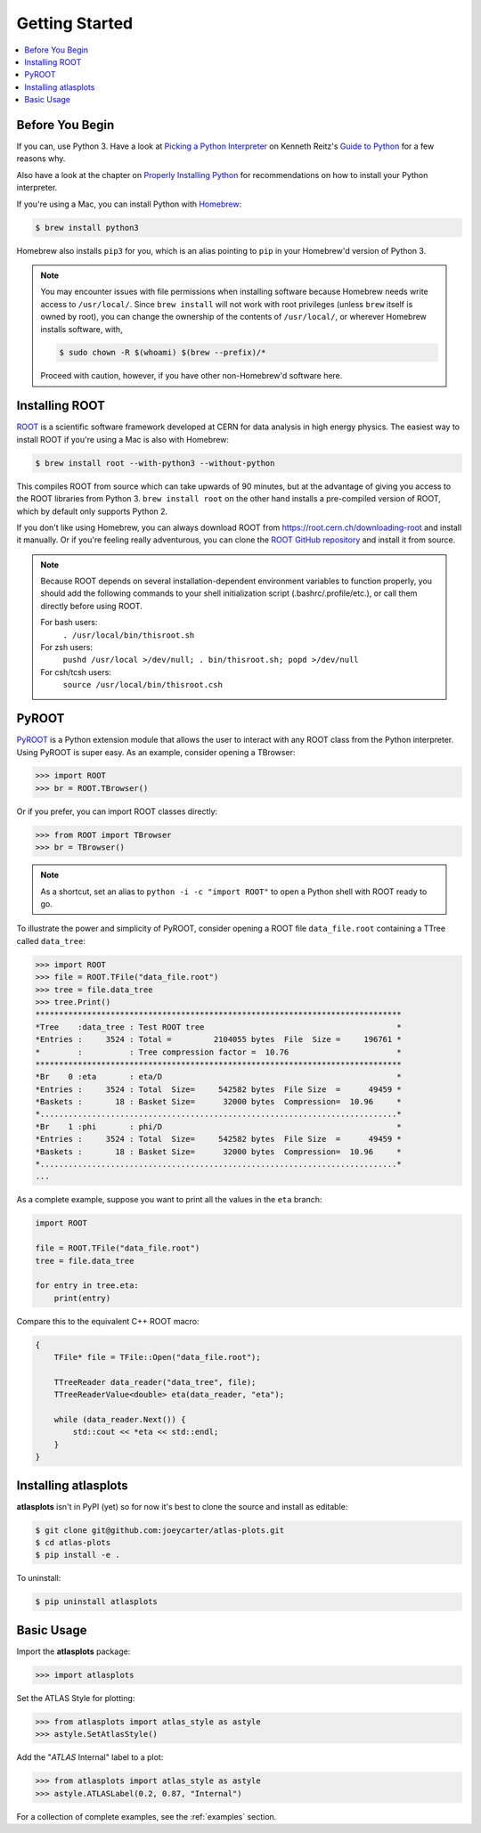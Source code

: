 .. _getting_started:

Getting Started
===============

.. contents::
   :local:

Before You Begin
----------------

If you can, use Python 3. Have a look at `Picking a Python Interpreter <http://docs.python-guide.org/en/latest/starting/which-python/>`_ on Kenneth Reitz's `Guide to Python <http://docs.python-guide.org/>`_ for a few reasons why.

Also have a look at the chapter on `Properly Installing Python <http://docs.python-guide.org/en/latest/starting/installation/>`_ for recommendations on how to install your Python interpreter.

If you're using a Mac, you can install Python with `Homebrew <https://brew.sh/>`_:

.. code:: bash

    $ brew install python3

Homebrew also installs ``pip3`` for you, which is an alias pointing to ``pip`` in your Homebrew'd version of Python 3.

.. note::

    You may encounter issues with file permissions when installing software because Homebrew needs write access to ``/usr/local/``.
    Since ``brew install`` will not work with root privileges (unless ``brew`` itself is owned by root), you can change the ownership of the contents of ``/usr/local/``, or wherever Homebrew installs software, with,

    .. code:: bash

        $ sudo chown -R $(whoami) $(brew --prefix)/*

    Proceed with caution, however, if you have other non-Homebrew'd software here.

Installing ROOT
---------------

`ROOT <https://root.cern.ch/>`_ is a scientific software framework developed at CERN for data analysis in high energy physics.
The easiest way to install ROOT if you're using a Mac is also with Homebrew:

.. code:: bash

    $ brew install root --with-python3 --without-python

This compiles ROOT from source which can take upwards of 90 minutes, but at the advantage of giving you access to the ROOT libraries from Python 3.
``brew install root`` on the other hand installs a pre-compiled version of ROOT, which by default only supports Python 2.

If you don't like using Homebrew, you can always download ROOT from https://root.cern.ch/downloading-root and install it manually.
Or if you're feeling really adventurous, you can clone the `ROOT GitHub repository <https://github.com/root-project/root>`_ and install it from source.

.. note::

    Because ROOT depends on several installation-dependent environment variables to function properly, you should add the following commands to your shell initialization script (.bashrc/.profile/etc.), or call them directly before using ROOT.

    For bash users:
        ``. /usr/local/bin/thisroot.sh``
    For zsh users:
        ``pushd /usr/local >/dev/null; . bin/thisroot.sh; popd >/dev/null``
    For csh/tcsh users:
        ``source /usr/local/bin/thisroot.csh``

PyROOT
------

`PyROOT <https://root.cern.ch/pyroot>`_ is a Python extension module that allows the user to interact with any ROOT class from the Python interpreter. 
Using PyROOT is super easy.
As an example, consider opening a TBrowser:

>>> import ROOT
>>> br = ROOT.TBrowser()

Or if you prefer, you can import ROOT classes directly:

>>> from ROOT import TBrowser
>>> br = TBrowser()

.. note::

    As a shortcut, set an alias to ``python -i -c "import ROOT"`` to open a Python shell with ROOT ready to go. 

To illustrate the power and simplicity of PyROOT, consider opening a ROOT file ``data_file.root`` containing a TTree called ``data_tree``:

>>> import ROOT
>>> file = ROOT.TFile("data_file.root")
>>> tree = file.data_tree
>>> tree.Print()
******************************************************************************
*Tree    :data_tree : Test ROOT tree                                         *
*Entries :     3524 : Total =         2104055 bytes  File  Size =     196761 *
*        :          : Tree compression factor =  10.76                       *
******************************************************************************
*Br    0 :eta       : eta/D                                                  *
*Entries :     3524 : Total  Size=     542582 bytes  File Size  =      49459 *
*Baskets :       18 : Basket Size=      32000 bytes  Compression=  10.96     *
*............................................................................*
*Br    1 :phi       : phi/D                                                  *
*Entries :     3524 : Total  Size=     542582 bytes  File Size  =      49459 *
*Baskets :       18 : Basket Size=      32000 bytes  Compression=  10.96     *
*............................................................................*
...

As a complete example, suppose you want to print all the values in the ``eta`` branch:

.. code:: python

    import ROOT

    file = ROOT.TFile("data_file.root")
    tree = file.data_tree
    
    for entry in tree.eta:
        print(entry)

Compare this to the equivalent C++ ROOT macro:

.. code:: c++

    {
        TFile* file = TFile::Open("data_file.root");

        TTreeReader data_reader("data_tree", file);
        TTreeReaderValue<double> eta(data_reader, "eta");

        while (data_reader.Next()) {
            std::cout << *eta << std::endl;
        }
    }

Installing atlasplots
---------------------

**atlasplots** isn't in PyPI (yet) so for now it's best to clone the source and install as editable:

.. code:: bash

    $ git clone git@github.com:joeycarter/atlas-plots.git
    $ cd atlas-plots
    $ pip install -e .

To uninstall:

.. code:: bash

    $ pip uninstall atlasplots


Basic Usage
-----------

Import the **atlasplots** package:

>>> import atlasplots

Set the ATLAS Style for plotting:

>>> from atlasplots import atlas_style as astyle
>>> astyle.SetAtlasStyle()

Add the "*ATLAS* Internal" label to a plot:

>>> from atlasplots import atlas_style as astyle
>>> astyle.ATLASLabel(0.2, 0.87, "Internal")

For a collection of complete examples, see the :ref:`examples` section.
